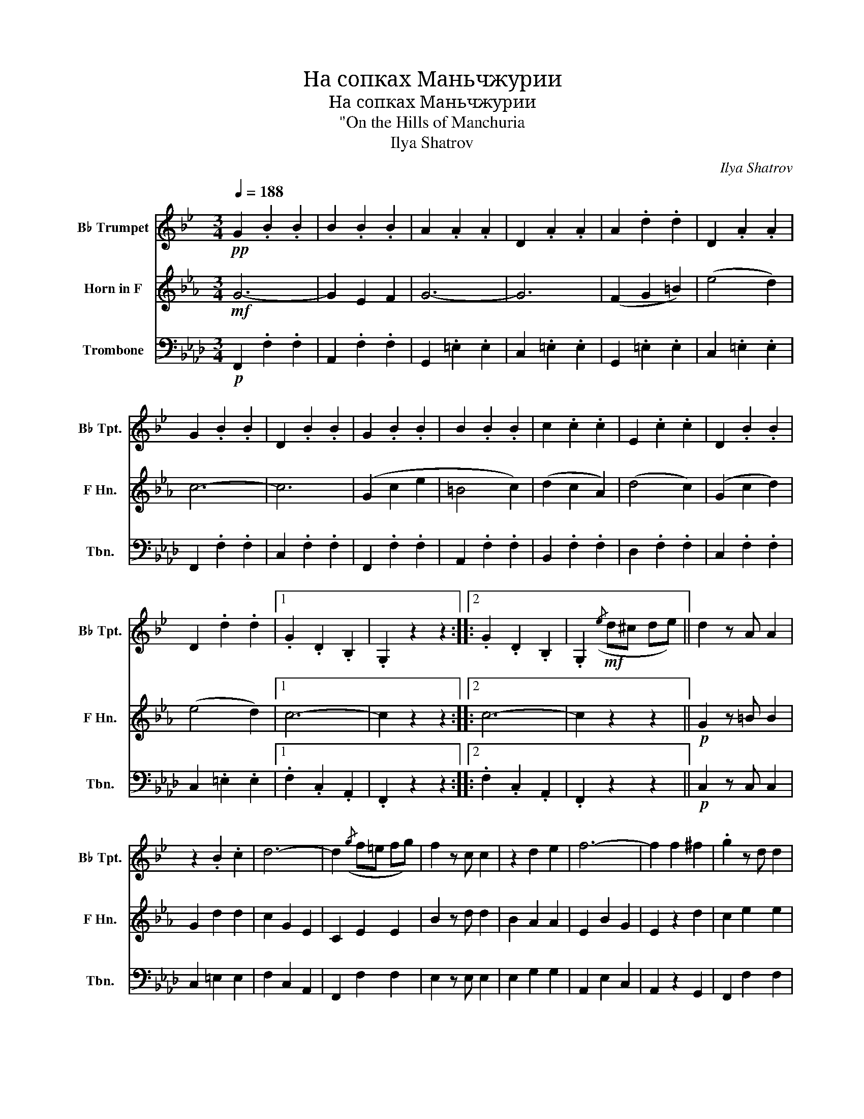 X:1
T:На сопках Маньчжурии
T:На сопках Маньчжурии
T:"On the Hills of Manchuria
T:Ilya Shatrov
C:Ilya Shatrov
%%score 1 2 3
L:1/8
Q:1/4=188
M:3/4
K:Ab
V:1 treble transpose=-2 nm="B♭ Trumpet" snm="B♭ Tpt."
V:2 treble transpose=-7 nm="Horn in F" snm="F Hn."
V:3 bass nm="Trombone" snm="Tbn."
V:1
[K:Bb]!pp! G2 .B2 .B2 | B2 .B2 .B2 | A2 .A2 .A2 | D2 .A2 .A2 | A2 .d2 .d2 | D2 .A2 .A2 | %6
 G2 .B2 .B2 | D2 .B2 .B2 | G2 .B2 .B2 | B2 .B2 .B2 | c2 .c2 .c2 | E2 .c2 .c2 | D2 .B2 .B2 | %13
 D2 .d2 .d2 |1 .G2 .D2 .B,2 | .G,2 z2 z2 ::2 .G2 .D2 .B,2 | .G,2!mf!({/e} d^c de) || d2 z A A2 | %19
 z2 .B2 .c2 | d6- | d2({/g} f=e fg) | f2 z c c2 | z2 d2 e2 | f6- | f2 f2 ^f2 | .g2 z d d2 | %27
 (3((ded) ^c2 d2 | .f2) z2 .e2 |1 z2 (B2 c2) | (d2 c2 B2) | (A4 c2) | B6- | B2({/e} d^c de) :|2 %34
 z2 (f2 e2) | (b2 a2 g2) | (^f4 a2) | g6- | g2 z2 z2 ||!pp! G2 .B2 .B2 | B2 .B2 .B2 | A2 .A2 .A2 | %42
 D2 .A2 .A2 | A2 .d2 .d2 | D2 .A2 .A2 | G2 .B2 .B2 | D2 .B2 .B2 | G2 .B2 .B2 | B2 .B2 .B2 | %49
 c2 .c2 .c2 | E2 .c2 .c2 | D2 .B2 .B2 | D2 .d2 .d2 | .G2 .D2 .B,2 | .G,2!f! (g2 ^f2) |: (g4 _a2 | %56
 g4 f2) | (f4 e2) | (e2 d2 c2) | (f4 g2) | (f4 e2) | (e2 d2 ^c2 | d6) | (g2 B2 d2) | g2 b3 a | %65
({/a} g2 f2 e2) | (g4 e2) | (B2 d2 c2) | (A4 B2) |1 G6- | G2 (g2 ^f2) :|2 %71
[Q:1/4=160] G6-[Q:1/4=140][Q:1/4=120] |[Q:1/4=120] G2 z2 z2 |] %73
V:2
[K:Eb]!mf! G6- | G2 E2 F2 | G6- | G6 | (F2 G2 =B2) | (e4 d2) | c6- | c6 | (G2 c2 e2 | =B4 c2) | %10
 (d2 c2 A2) | (d4 c2) | (G2 c2 d2) | (e4 d2) |1 c6- | c2 z2 z2 ::2 c6- | c2 z2 z2 || %18
!p! G2 z =B B2 | G2 d2 d2 | c2 G2 E2 | C2 E2 E2 | B2 z d d2 | B2 A2 A2 | E2 B2 G2 | E2 z2 d2 | %26
 c2 e2 e2 | e2 e2 e2 | F2 F2 F2 |1 A2 B2 B2 | G2 G2 G2 | G2 G2 G2 | c2 G2 E2 | C2 z2 z2 :|2 %34
 A2 B2 B2 | G2 G2 G2 | G2 G2 G2 | c2 G2 E2 | C2 z2 z2 ||!mf! G6- | G2 E2 F2 | G6- | G6 | %43
 (F2 G2 =B2) | (e4 d2) | c6- | c6 | (G2 c2 e2 | =B4 c2) | (d2 c2 A2) | (d4 c2) | (G2 c2 d2) | %52
 (e4 d2) | c6- | c2 z2 z2 |:!mp! C2 E2 E2 | E2 E2 E2 | F2 c2 c2 | F2 c2 c2 | B2 A2 A2 | D2 A2 A2 | %61
 E2 G2 G2 | E2 z2 D2 | C2 E2 E2 | E2 E2 E2 | F2 c2 c2 | A2 c2 c2 | G2 E2 E2 | G2 F2 F2 |1 %69
 c2 G2 E2 | C2 z2 z2 :|2 c2 G2 E2 | C2 z2 z2 |] %73
V:3
!p! F,,2 .F,2 .F,2 | A,,2 .F,2 .F,2 | G,,2 .=E,2 .E,2 | C,2 .=E,2 .E,2 | G,,2 .=E,2 .E,2 | %5
 C,2 .=E,2 .E,2 | F,,2 .F,2 .F,2 | C,2 .F,2 .F,2 | F,,2 .F,2 .F,2 | A,,2 .F,2 .F,2 | %10
 B,,2 .F,2 .F,2 | D,2 .F,2 .F,2 | C,2 .F,2 .F,2 | C,2 .=E,2 .E,2 |1 .F,2 .C,2 .A,,2 | %15
 .F,,2 z2 z2 ::2 .F,2 .C,2 .A,,2 | .F,,2 z2 z2 ||!p! C,2 z C, C,2 | C,2 =E,2 E,2 | F,2 C,2 A,,2 | %21
 F,,2 F,2 F,2 | E,2 z E, E,2 | E,2 G,2 G,2 | A,,2 E,2 C,2 | A,,2 z2 G,,2 | F,,2 F,2 F,2 | %27
 A,,2 F,2 F,2 | B,,2 F,2 F,2 |1 D,2 F,2 F,2 | C,2 F,2 F,2 | C,2 =E,2 E,2 | F,2 C,2 A,,2 | %33
 F,,2 z2 z2 :|2 D,2 F,2 F,2 | C,2 F,2 F,2 | C,2 =E,2 E,2 | F,2 C,2 A,,2 | F,,2 z2 z2 || %39
!p! F,,2 .F,2 .F,2 | A,,2 .F,2 .F,2 | G,,2 .=E,2 .E,2 | C,2 .=E,2 .E,2 | G,,2 .=E,2 .E,2 | %44
 C,2 .=E,2 .E,2 | F,,2 .F,2 .F,2 | C,2 .F,2 .F,2 | F,,2 .F,2 .F,2 | A,,2 .F,2 .F,2 | %49
 B,,2 .F,2 .F,2 | D,2 .F,2 .F,2 | C,2 .F,2 .F,2 | C,2 .=E,2 .E,2 | .F,2 .C,2 .A,,2 | .F,,2 z2 z2 |: %55
!mp! F,,2 F,2 F,2 | A,,2 F,2 F,2 | B,,2 F,2 F,2 | B,,2 F,2 F,2 | E,2 G,2 G,2 | G,,2 G,2 G,2 | %61
 A,,2 A,2 A,2 | A,,2 z2 G,,2 | F,,2 F,2 F,2 | A,,2 F,2 F,2 | B,,2 F,2 F,2 | D,2 F,2 F,2 | %67
 C,2 F,2 F,2 | C,2 =E,2 E,2 |1 F,2 C,2 A,,2 | F,,2 z2 z2 :|2 F,2 C,2 A,,2 | F,,2 z2 z2 |] %73

